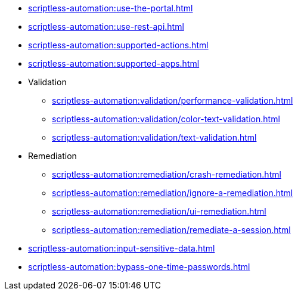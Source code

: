 ** xref:scriptless-automation:use-the-portal.adoc[]
** xref:scriptless-automation:use-rest-api.adoc[]
** xref:scriptless-automation:supported-actions.adoc[]
** xref:scriptless-automation:supported-apps.adoc[]

** Validation
*** xref:scriptless-automation:validation/performance-validation.adoc[]
*** xref:scriptless-automation:validation/color-text-validation.adoc[]
*** xref:scriptless-automation:validation/text-validation.adoc[]

** Remediation
*** xref:scriptless-automation:remediation/crash-remediation.adoc[]
*** xref:scriptless-automation:remediation/ignore-a-remediation.adoc[]
*** xref:scriptless-automation:remediation/ui-remediation.adoc[]
*** xref:scriptless-automation:remediation/remediate-a-session.adoc[]

** xref:scriptless-automation:input-sensitive-data.adoc[]
** xref:scriptless-automation:bypass-one-time-passwords.adoc[]
